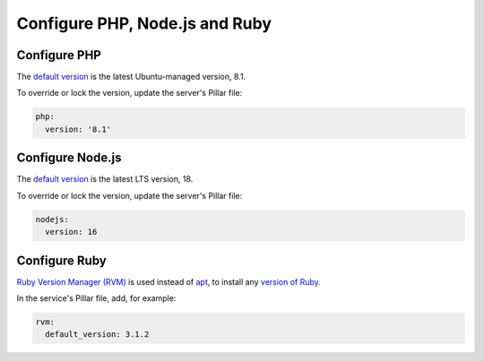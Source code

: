Configure PHP, Node.js and Ruby
===============================

.. _php:

Configure PHP
-------------

The `default version <https://endoflife.date/php>`__ is the latest Ubuntu-managed version, 8.1.

To override or lock the version, update the server's Pillar file:

.. code-block:: yaml

   php:
     version: '8.1'

Configure Node.js
-----------------

The `default version <https://endoflife.date/nodejs>`__ is the latest LTS version, 18.

To override or lock the version, update the server's Pillar file:

.. code-block:: yaml

   nodejs:
     version: 16

.. _rvm:

Configure Ruby
--------------

`Ruby Version Manager (RVM) <https://rvm.io>`__ is used instead of `apt <https://ubuntu.com/server/docs/package-management>`__, to install any `version of Ruby <https://www.ruby-lang.org/en/downloads/releases/>`__.

In the service's Pillar file, add, for example:

.. code-block:: yaml

   rvm:
     default_version: 3.1.2
